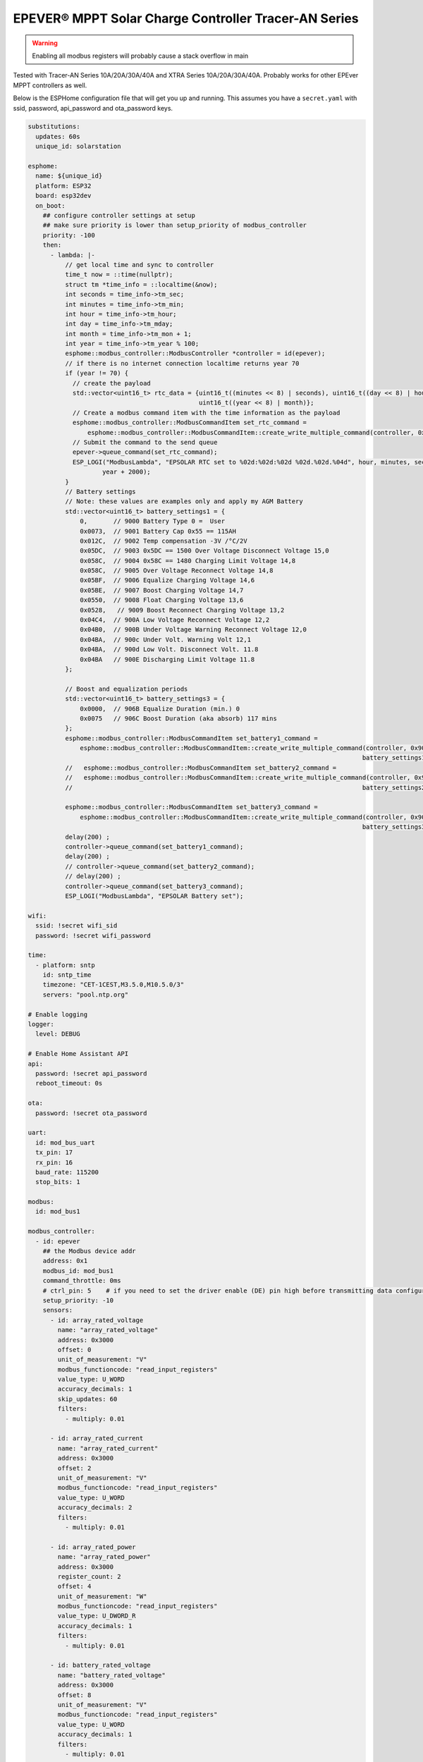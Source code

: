 EPEVER® MPPT Solar Charge Controller Tracer-AN Series
=====================================================
.. seo::
    :description: ESPHome configuration for EPEVER® MPPT Solar Charge Controller Tracer-AN Series
    :image: images/mages/tracer-an.jpg
    :keywords: EPEVER Tracer

.. figure:: images/tracer-an.jpg
    :align: center
    :width: 50.0%

.. warning::

    Enabling all modbus registers will probably cause a stack overflow in main


Tested with Tracer-AN Series 10A/20A/30A/40A and XTRA Series 10A/20A/30A/40A.
Probably works for other EPEver MPPT controllers as well.


Below is the ESPHome configuration file that will get you up and running. This assumes you have a ``secret.yaml`` with ssid, password, api_password and ota_password keys.

.. code-block:: yaml

    substitutions:
      updates: 60s
      unique_id: solarstation

    esphome:
      name: ${unique_id}
      platform: ESP32
      board: esp32dev
      on_boot:
        ## configure controller settings at setup
        ## make sure priority is lower than setup_priority of modbus_controller
        priority: -100
        then:
          - lambda: |-
              // get local time and sync to controller
              time_t now = ::time(nullptr);
              struct tm *time_info = ::localtime(&now);
              int seconds = time_info->tm_sec;
              int minutes = time_info->tm_min;
              int hour = time_info->tm_hour;
              int day = time_info->tm_mday;
              int month = time_info->tm_mon + 1;
              int year = time_info->tm_year % 100;
              esphome::modbus_controller::ModbusController *controller = id(epever);
              // if there is no internet connection localtime returns year 70
              if (year != 70) {
                // create the payload
                std::vector<uint16_t> rtc_data = {uint16_t((minutes << 8) | seconds), uint16_t((day << 8) | hour),
                                                  uint16_t((year << 8) | month)};
                // Create a modbus command item with the time information as the payload
                esphome::modbus_controller::ModbusCommandItem set_rtc_command =
                    esphome::modbus_controller::ModbusCommandItem::create_write_multiple_command(controller, 0x9013, 3, rtc_data);
                // Submit the command to the send queue
                epever->queue_command(set_rtc_command);
                ESP_LOGI("ModbusLambda", "EPSOLAR RTC set to %02d:%02d:%02d %02d.%02d.%04d", hour, minutes, seconds, day, month,
                        year + 2000);
              }
              // Battery settings
              // Note: these values are examples only and apply my AGM Battery
              std::vector<uint16_t> battery_settings1 = {
                  0,       // 9000 Battery Type 0 =  User
                  0x0073,  // 9001 Battery Cap 0x55 == 115AH
                  0x012C,  // 9002 Temp compensation -3V /°C/2V
                  0x05DC,  // 9003 0x5DC == 1500 Over Voltage Disconnect Voltage 15,0
                  0x058C,  // 9004 0x58C == 1480 Charging Limit Voltage 14,8
                  0x058C,  // 9005 Over Voltage Reconnect Voltage 14,8
                  0x05BF,  // 9006 Equalize Charging Voltage 14,6
                  0x05BE,  // 9007 Boost Charging Voltage 14,7
                  0x0550,  // 9008 Float Charging Voltage 13,6
                  0x0528,   // 9009 Boost Reconnect Charging Voltage 13,2
                  0x04C4,  // 900A Low Voltage Reconnect Voltage 12,2
                  0x04B0,  // 900B Under Voltage Warning Reconnect Voltage 12,0
                  0x04BA,  // 900c Under Volt. Warning Volt 12,1
                  0x04BA,  // 900d Low Volt. Disconnect Volt. 11.8
                  0x04BA   // 900E Discharging Limit Voltage 11.8
              };

              // Boost and equalization periods
              std::vector<uint16_t> battery_settings3 = {
                  0x0000,  // 906B Equalize Duration (min.) 0
                  0x0075   // 906C Boost Duration (aka absorb) 117 mins
              };
              esphome::modbus_controller::ModbusCommandItem set_battery1_command =
                  esphome::modbus_controller::ModbusCommandItem::create_write_multiple_command(controller, 0x9000, battery_settings1.size() ,
                                                                                              battery_settings1);
              //   esphome::modbus_controller::ModbusCommandItem set_battery2_command =
              //   esphome::modbus_controller::ModbusCommandItem::create_write_multiple_command(controller, 0x900A, battery_settings2.size() ,
              //                                                                              battery_settings2);

              esphome::modbus_controller::ModbusCommandItem set_battery3_command =
                  esphome::modbus_controller::ModbusCommandItem::create_write_multiple_command(controller, 0x906B, battery_settings3.size(),
                                                                                              battery_settings3);
              delay(200) ;
              controller->queue_command(set_battery1_command);
              delay(200) ;
              // controller->queue_command(set_battery2_command);
              // delay(200) ;
              controller->queue_command(set_battery3_command);
              ESP_LOGI("ModbusLambda", "EPSOLAR Battery set");

    wifi:
      ssid: !secret wifi_sid
      password: !secret wifi_password

    time:
      - platform: sntp
        id: sntp_time
        timezone: "CET-1CEST,M3.5.0,M10.5.0/3"
        servers: "pool.ntp.org"

    # Enable logging
    logger:
      level: DEBUG

    # Enable Home Assistant API
    api:
      password: !secret api_password
      reboot_timeout: 0s

    ota:
      password: !secret ota_password

    uart:
      id: mod_bus_uart
      tx_pin: 17
      rx_pin: 16
      baud_rate: 115200
      stop_bits: 1

    modbus:
      id: mod_bus1

    modbus_controller:
      - id: epever
        ## the Modbus device addr
        address: 0x1
        modbus_id: mod_bus1
        command_throttle: 0ms
        # ctrl_pin: 5    # if you need to set the driver enable (DE) pin high before transmitting data configure it here
        setup_priority: -10
        sensors:
          - id: array_rated_voltage
            name: "array_rated_voltage"
            address: 0x3000
            offset: 0
            unit_of_measurement: "V"
            modbus_functioncode: "read_input_registers"
            value_type: U_WORD
            accuracy_decimals: 1
            skip_updates: 60
            filters:
              - multiply: 0.01

          - id: array_rated_current
            name: "array_rated_current"
            address: 0x3000
            offset: 2
            unit_of_measurement: "V"
            modbus_functioncode: "read_input_registers"
            value_type: U_WORD
            accuracy_decimals: 2
            filters:
              - multiply: 0.01

          - id: array_rated_power
            name: "array_rated_power"
            address: 0x3000
            register_count: 2
            offset: 4
            unit_of_measurement: "W"
            modbus_functioncode: "read_input_registers"
            value_type: U_DWORD_R
            accuracy_decimals: 1
            filters:
              - multiply: 0.01

          - id: battery_rated_voltage
            name: "battery_rated_voltage"
            address: 0x3000
            offset: 8
            unit_of_measurement: "V"
            modbus_functioncode: "read_input_registers"
            value_type: U_WORD
            accuracy_decimals: 1
            filters:
              - multiply: 0.01

          - id: battery_rated_current
            name: "battery_rated_current"
            address: 0x3000
            offset: 10
            unit_of_measurement: "A"
            modbus_functioncode: "read_input_registers"
            value_type: U_WORD
            accuracy_decimals: 1
            filters:
              - multiply: 0.01

          - id: battery_rated_power
            name: "battery_rated_power"
            address: 0x3000
            register_count: 2
            offset: 12
            unit_of_measurement: "W"
            modbus_functioncode: "read_input_registers"
            value_type: U_DWORD_R
            accuracy_decimals: 1
            filters:
              - multiply: 0.01

          - id: charging_mode
            name: "charging_mode"
            address: 0x3000
            offset: 16
            unit_of_measurement: ""
            modbus_functioncode: "read_input_registers"
            value_type: U_WORD
            accuracy_decimals: 0

          - id: rated_current_of_load
            name: "rated_current_of_load"
            address: 0x300E
            offset: 0
            unit_of_measurement: "A"
            modbus_functioncode: "read_input_registers"
            value_type: U_WORD
            accuracy_decimals: 1
            filters:
              - multiply: 0.01

          - id: pv_input_voltage
            name: "PV array input voltage"
            address: 0x3100
            offset: 0
            unit_of_measurement: "V" ## for any other unit the value is returned in minutes
            modbus_functioncode: "read_input_registers"
            value_type: U_WORD
            accuracy_decimals: 1
            filters:
              - multiply: 0.01

          - id: pv_input_current
            name: "PV array input current"
            address: 0x3100
            offset: 2
            unit_of_measurement: "A" ## for any other unit the value is returned in minutes
            modbus_functioncode: "read_input_registers"
            value_type: U_WORD
            accuracy_decimals: 2
            filters:
              - multiply: 0.01

          - id: pv_input_power
            name: "PV array input power"
            address: 0x3100
            offset: 4
            unit_of_measurement: "W" ## for any other unit the value is returned in minutes
            modbus_functioncode: "read_input_registers"
            value_type: U_DWORD_R
            accuracy_decimals: 1
            register_count: 2
            filters:
              - multiply: 0.01

          - id: charging_voltage
            name: "Charging voltage"
            address: 0x3100
            offset: 8
            unit_of_measurement: "V" ## for any other unit the value is returned in minutes
            modbus_functioncode: "read_input_registers"
            value_type: U_WORD
            accuracy_decimals: 1
            register_count: 1
            filters:
              - multiply: 0.01

          - id: charging_current
            name: "Charging current"
            address: 0x3100
            offset: 10
            unit_of_measurement: "A" ## for any other unit the value is returned in minutes
            modbus_functioncode: "read_input_registers"
            value_type: U_WORD
            accuracy_decimals: 1
            register_count: 1
            filters:
              - multiply: 0.01

          - id: charging_power
            name: "Charging power"
            address: 0x3100
            offset: 12
            unit_of_measurement: "W" ## for any other unit the value is returned in minutes
            modbus_functioncode: "read_input_registers"
            value_type: U_DWORD_R
            accuracy_decimals: 1
            register_count: 2
            filters:
              - multiply: 0.01

          - id: load_voltage
            name: "Load voltage"
            address: 0x310C
            offset: 0x0
            unit_of_measurement: "V" ## for any other unit the value is returned in minutes
            modbus_functioncode: "read_input_registers"
            value_type: U_WORD
            accuracy_decimals: 1
            filters:
              - multiply: 0.01

          - id: load_current
            name: "Load Current"
            address: 0x310C
            offset: 0x2
            unit_of_measurement: "A" ## for any other unit the value is returned in minutes
            modbus_functioncode: "read_input_registers"
            value_type: U_WORD
            accuracy_decimals: 2
            filters:
              - multiply: 0.01

          - id: load_power
            name: "Load power"
            address: 0x310C
            offset: 0x04
            unit_of_measurement: "W" ## for any other components
            address: 0x310C
            offset: 0xA
            unit_of_measurement: °C ## for any other unit the value is returned in minutes
            modbus_functioncode: "read_input_registers"
            value_type: U_WORD
            accuracy_decimals: 1
            filters:
              - multiply: 0.01

          - id: battery_soc
            name: "Battery SOC"
            address: 0x311A
            offset: 0
            unit_of_measurement: "%" ## for any other unit the value is returned in minutes
            modbus_functioncode: "read_input_registers"
            value_type: U_WORD
            accuracy_decimals: 0

          - id: battery_volt_settings
            name: "Remote real voltage"
            address: 0x311D
            offset: 0
            unit_of_measurement: "°C" ## for any other unit the value is returned in minutes
            modbus_functioncode: "read_input_registers"
            value_type: U_WORD
            accuracy_decimals: 1
            filters:
              - multiply: 0.01

          - id: max_pv_voltage_today
            name: "Maximum PV voltage today"
            address: 0x3300
            offset: 0
            modbus_functioncode: "read_input_registers"
            value_type: U_WORD
            accuracy_decimals: 1
            unit_of_measurement: "V"
            filters:
              - multiply: 0.01

          - id: min_pv_voltage_today
            name: "Minimum PV voltage today"
            address: 0x3300
            offset: 2
            modbus_functioncode: "read_input_registers"
            value_type: U_WORD
            accuracy_decimals: 1
            unit_of_measurement: "V"
            filters:
              - multiply: 0.01

          - id: max_battery_voltage_today
            name: "Maximum battery voltage today"
            address: 0x3300
            offset: 4
            modbus_functioncode: "read_input_registers"
            value_type: U_WORD
            accuracy_decimals: 1
            unit_of_measurement: "V"
            filters:
              - multiply: 0.01

          - id: min_battery_today
            name: "Minimum battery voltage today"
            address: 0x3300
            offset: 6
            modbus_functioncode: "read_input_registers"
            value_type: U_WORD
            accuracy_decimals: 1
            unit_of_measurement: "V"
            filters:
              - multiply: 0.01

          - id: consumed_energy_today
            name: "Consumed energy today"
            address: 0x3300
            offset: 8
            register_count: 2
            modbus_functioncode: "read_input_registers"
            value_type: U_DWORD_R
            accuracy_decimals: 0
            unit_of_measurement: "Wh"
            filters:
              - multiply: 10.0

          - id: consumed_energy_month
            name: "Consumed Energy Month"
            address: 0x3300
            offset: 12
            register_count: 2
            modbus_functioncode: "read_input_registers"
            value_type: U_DWORD_R
            accuracy_decimals: 0
            unit_of_measurement: "Wh"
            filters:
              - multiply: 10.0

          - id: consumed_energy_year
            name: "Consumed energy year"
            address: 0x3300
            offset: 16
            register_count: 2
            modbus_functioncode: "read_input_registers"
            value_type: U_DWORD_R
            accuracy_decimals: 1
            unit_of_measurement: "kWh"
            filters:
              - multiply: 0.01

          - id: consumed_energy_total
            name: "Consumed energy total"
            address: 0x3300
            offset: 20
            register_count: 2
            modbus_functioncode: "read_input_registers"
            value_type: U_DWORD_R
            accuracy_decimals: 1
            unit_of_measurement: "kWh"
            filters:
              - multiply: 0.01

          - id: generated_energy_today
            name: "Generated energy today"
            address: 0x3300
            offset: 24
            register_count: 2
            modbus_functioncode: "read_input_registers"
            value_type: U_DWORD_R
            accuracy_decimals: 0
            unit_of_measurement: "Wh"
            on_value:
              then:
                - sensor.template.publish:
                    id: generated_charge_today
                    state: !lambda 'return x/12.0;'
            filters:
              - multiply: 10.0

          - id: generated_energy_month
            name: "Generated energy month"
            address: 0x3300
            offset: 28
            register_count: 2
            modbus_functioncode: "read_input_registers"
            value_type: U_DWORD_R
            accuracy_decimals: 0
            unit_of_measurement: "Wh"
            filters:
              - multiply: 10.0

          - id: generated_energy_year
            name: "Generated energy year"
            address: 0x3300
            offset: 32
            register_count: 2
            modbus_functioncode: "read_input_registers"
            value_type: U_DWORD_R
            accuracy_decimals: 1
            unit_of_measurement: "kWh"
            filters:
              - multiply: 0.01

          - id: generated_energy_total
            name: "Generated energy total"
            address: 0x3300
            offset: 36
            register_count: 2
            modbus_functioncode: "read_input_registers"
            value_type: U_DWORD_R
            accuracy_decimals: 1
            filters:
              - multiply: 0.01

          - id: co2_reduction
            name: "CO2 reduction"
            address: 0x3300
            offset: 40
            modbus_functioncode: "read_input_registers"
            value_type: U_WORD
            accuracy_decimals: 1
            unit_of_measurement: "kg"
            filters:
              - multiply: 1.0

          - id: battery_voltage
            name: "Battery voltage"
            address: 0x331A
            offset: 0
            modbus_functioncode: "read_input_registers"
            value_type: U_WORD
            accuracy_decimals: 1
            unit_of_measurement: "V"
            filters:
              - multiply: 0.01

          - id: battery_current
            name: "Battery current"
            address: 0x331A
            offset: 2
            modbus_functioncode: "read_input_registers"
            value_type: S_DWORD_R
            register_count: 2
            accuracy_decimals: 2
            unit_of_measurement: "A"
            filters:
              - multiply: 0.01
          #- id: battery_type
          #  address: 0x9000
          #  offset: 0
          #  name: "Battery Type"
          #  modbus_functioncode: read_holding_registers
          #  value_type: U_WORD

          #- id: temperature_compensation_coefficient
          #  address: 0x9000
          #  offset: 4
          #  name: "Temperature compensation coefficient"
          #  unit_of_measurement: "mV/°C/2V"
          #  modbus_functioncode: read_holding_registers
          #  value_type: U_WORD
          #  filters:
          #    - multiply: 0.01

          #- id: high_voltage_disconnect
          #  address: 0x9000
          #  offset: 6
          #  name: "High Voltage disconnect"
          #  unit_of_measurement: "V"
          #  modbus_functioncode: read_holding_registers
          #  value_type: U_WORD
          #  filters:
          #    - multiply: 0.01

          #- id: charging_limit_voltage
          #  address: 0x9000
          #  offset: 6
          #  name: "Charging limit voltage"
          #  unit_of_measurement: "V"
          #  modbus_functioncode: read_holding_registers
          #  value_type: U_WORD
          #  filters:
          #    - multiply: 0.01

          #- id: over_voltage_reconnect
          #  address: 0x9000
          #  offset: 8
          #  name: "Over voltage reconnect"
          #  unit_of_measurement: "V"
          #  modbus_functioncode: read_holding_registers
          #  value_type: U_WORD
          #  filters:
          #    - multiply: 0.01

          #- id: equalization_voltage
          #  address: 0x9000
          #  offset: 10
          #  name: "Equalization voltage"
          #  unit_of_measurement: "V"
          #  modbus_functioncode: read_holding_registers
          #  value_type: U_WORD
          #  filters:
          #    - multiply: 0.01

          #- id: boost_voltage
          #  address: 0x9000
          #  offset: 12
          #  name: "Boost voltage"
          #  unit_of_measurement: "V"
          #  modbus_functioncode: read_holding_registers
          #  value_type: U_WORD
          #  filters:
          #    - multiply: 0.01

          #- id: float_voltage
          #  address: 0x9000
          #  offset: 14
          #  name: "Float voltage"
          #  unit_of_measurement: "V"
          #  modbus_functioncode: read_holding_registers
          #  value_type: U_WORD
          #  filters:
          #    - multiply: 0.01

          #- id: boost_reconnect_voltage
          #  address: 0x9000
          #  offset: 16
          #  name: "Boost reconnect voltage"
          #  unit_of_measurement: "V"
          #  modbus_functioncode: read_holding_registers
          #  value_type: U_WORD
          #  filters:
          #    - multiply: 0.01

          #- id: low_voltage_reconnect
          #  address: 0x9000
          #  offset: 18
          #  name: "Low voltage reconnect"
          #  unit_of_measurement: "V"
          #  modbus_functioncode: read_holding_registers
          #  value_type: U_WORD
          #  filters:
          #    - multiply: 0.01

          #- id: under_voltage_recover
          #  address: 0x9000
          #  offset: 20
          #  name: "Under voltage recover"
          #  unit_of_measurement: "V"
          #  modbus_functioncode: read_holding_registers
          #  value_type: U_WORD
          #  filters:
          #    - multiply: 0.01

          #- id: under_voltage_reconect
          #  address: 0x9000
          #  offset: 22
          #  name: "Under voltage reconnect"
          #  unit_of_measurement: "V"
          #  modbus_functioncode: read_holding_registers
          #  value_type: U_WORD
          #  filters:
          #    - multiply: 0.01

          #- id: under_voltage_waring
          #  address: 0x9000
          #  offset: 24
          #  name: "Under voltage warning"
          #  unit_of_measurement: "V"
          #  modbus_functioncode: read_holding_registers
          #  value_type: U_WORD
          #  filters:
          #    - multiply: 0.01

          #- id: low_voltage_disconnect
          #  address: 0x9000
          #  offset: 26
          #  name: "Low voltage disconnect"
          #  unit_of_measurement: "V"
          #  modbus_functioncode: read_holding_registers
          #  value_type: U_WORD
          #  filters:
          #    - multiply: 0.01

          #- id: discharging_limit_voltage
          #  address: 0x9000
          #  offset: 28
          #  name: "Discharging limit voltage"
          #  unit_of_measurement: "V"
          #  modbus_functioncode: read_holding_registers
          #  value_type: U_WORD
          #  filters:
          #    - multiply: 0.01

          #- id: battery_temperature_warning_lower_limit
          #  address: 0x9018
          #  offset: 0
          #  name: "Battery temperature warning lower limit"
          #  unit_of_measurement: "°C"
          #  modbus_functioncode: read_holding_registers
          #  value_type: U_WORD
          #  filters:
          #    - multiply: 0.01

          #- id: controller_inner_temperature_upper_limit
          #  address: 0x9018
          #  offset: 2
          #  name: "Controller inner temperature upper limit"
          #  unit_of_measurement: "°C"
          #  modbus_functioncode: read_holding_registers
          #  value_type: U_WORD
          #  filters:
          #    - multiply: 0.01

          #- id: controller_inner_temperature_upper_limit
          #  address: 0x9018
          #  offset: 2
          #  name: "Controller inner temperature upper limit"
          #  unit_of_measurement: "°C"
          #  modbus_functioncode: read_holding_registers
          #  value_type: U_WORD
          #  filters:
          #    - multiply: 0.01

          #- id: controller_inner_temperature_upper_limit_recover
          #  address: 0x9018
          #  offset: 4
          #  name: "Controller inner temperature upper limit recover"
          #  unit_of_measurement: "°C"
          #  modbus_functioncode: read_holding_registers
          #  value_type: U_WORD
          #  filters:
          #    - multiply: 0.01

          #- id: dttv
          #  address: 0x901E
          #  offset: 0
          #  name: "Day Time Threshold Voltage"
          #  unit_of_measurement: "V"
          #  modbus_functioncode: read_holding_registers
          #  value_type: U_WORD
          #  filters:
          #    - multiply: 0.01

          #- id: light_signal_startup_delay_time
          #  address: 0x901E
          #  offset: 2
          #  name: "Light signal startup delay time"
          #  unit_of_measurement: "mins"
          #  modbus_functioncode: read_holding_registers
          #  value_type: U_WORD
          #  filters:
          #    - multiply: 0.01

          #- id: nttv
          #  address: 0x901E
          #  offset: 4
          #  name: "Light Time Threshold Voltage"
          #  unit_of_measurement: "mins"
          #  modbus_functioncode: read_holding_registers
          #  value_type: U_WORD
          #  filters:
          #    - multiply: 0.01

          #- id: light_signal_close_delay_time
          #  address: 0x901E
          #  offset: 6
          #  name: "Light signal close delay time"
          #  unit_of_measurement: "mins"
          #  modbus_functioncode: read_holding_registers
          #  value_type: U_WORD
          #  filters:
          #    - multiply: 0.01

          #- id: load_controlling_modes
          #    # 0000H Manual Control
          #    # 0001H Light ON/OFF
          #    # 0002H Light ON+ Timer/
          #    # 0003H Time Control
          #  address: 0x903D
          #  offset: 0
          #  name: "Light Time Threshold Voltage"
          #  modbus_functioncode: read_holding_registers
          #  accuracy_decimals: 0
          #  value_type: U_WORD

          #- id: working_time_length_1
          #    # The length of load output timer1,
          #    # D15-D8,hour, D7-D0, minute
          #  address: 0x903D
          #  offset: 2
          #  name: "Working_time length 1"
          #  modbus_functioncode: read_holding_registers
          #  accuracy_decimals: 0
          #  value_type: U_WORD

          #- id: working_time_length_2
          #  address: 0x903D
          #  offset: 4
          #  name: "Working_time length 1"
          #  modbus_functioncode: read_holding_registers
          #  accuracy_decimals: 0
          #  value_type: U_WORD

          #- id: backlight_time
          #  address: 0x9063
          #  offset: 0
          #  name: "Backlight time"
          #  modbus_functioncode: read_holding_registers
          #  accuracy_decimals: 0
          #  unit_of_measurement: "s"
          #  value_type: U_WORD

          - id: length_of_night_minutes
            address: 0x9065
            internal: true
            offset: 0
            bitmask: 0xFF
            unit_of_measurement: "m" ## for any other unit the value is returned in minutes
            name: "Length of night-mins"
            modbus_functioncode: read_holding_registers
            value_type: U_WORD

          - id: length_of_night
            address: 0x9065
            offset: 0
            bitmask: 0xFF00
            unit_of_measurement: "m" ## for any other unit the value is returned in minutes
            name: "Length of night"
            modbus_functioncode: read_holding_registers
            value_type: U_WORD
            filters:
              - lambda: return id(length_of_night_minutes).state  + ( 60 * x);

        binary_sensors:
          - id: charging_input_volt_failure
            name: "Charging Input Volt Failure"
            modbus_functioncode: read_input_registers
            address: 0x3201
            offset: 0
            bitmask: 0xC000

        switches:
          - id: manual_control_load
            modbus_functioncode: read_coils
            address: 2
            offset: 0
            name: "manual control the load"
            bitmask: 1

          - id: default_control_the_load
            modbus_functioncode: read_coils
            address: 2
            offset: 1
            name: "default control the load"
            bitmask: 1

          - id: enable_load_test
            modbus_functioncode: read_coils
            address: 2
            offset: 3
            name: "enable load test mode"
            bitmask: 1

          - id: force_load
            modbus_functioncode: read_coils
            address: 2
            offset: 4
            name: "Force Load on/off"
            bitmask: 1

          - id: clear_energy_stats
            modbus_functioncode: write_single_coil
            address: 0x14
            offset: 0
            name: "Clear generating  electricity statistic"
            bitmask: 1

        text_sensors:
          - name: "rtc_clock"
            id: rtc_clock
            internal: true
            modbus_functioncode: read_holding_registers
            address: 0x9013
            offset: 0
            register_count: 3
            raw_encode: HEXBYTES
            response_size: 6
            #                /*
            #                E20 Real time clock 9013 D7-0 Sec, D15-8 Min
            #                E21 Real time clock 9014 D7-0componentst16_t((minutes << 8) | seconds), uint16_t((day << 8) | hour),
                                                        uint16_t((year << 8) | month)};
                      // Create a modbus command item with the time information as the payload
                      esphome::modbus_controller::ModbusCommandItem set_rtc_command = esphome::modbus_controller::ModbusCommandItem::create_write_multiple_command(epever, 0x9013, 3, rtc_data);
                      // Submit the command to the send queue
                      epever->queue_command(set_rtc_command);
                      ESP_LOGI("ModbusLambda", "EPSOLAR RTC set to %02d:%02d:%02d %02d.%02d.%04d", hour, minutes, seconds, day, month, year + 2000);
                    }
                    char buffer[20];
                    // format time as YYYY-mm-dd hh:mm:ss
                    sprintf(buffer,"%04d-%02d-%02d %02d:%02d:%02d",y+2000,month_,d,h,m,s);
                    id(template_rtc).publish_state(buffer);

        update_interval: ${updates}

    text_sensor:
      - platform: template
        name: "RTC Time Sensor"
        id: template_rtc


    switch:
      - platform: modbus_controller
        modbus_controller_id: epever
        id: reset_to_fabric_default
        name: "Reset to Factory Default"
        modbus_functioncode: write_single_coil
        address: 0x15
        bitmask: 1

    sensor:
      - platform: wifi_signal
        name: "WiFi Signal"
        update_interval: ${updates}
    web_server:
      port: 80




See Also
--------

- :doc:`/components/modbus_controller`
- :ghedit:`Edit`
